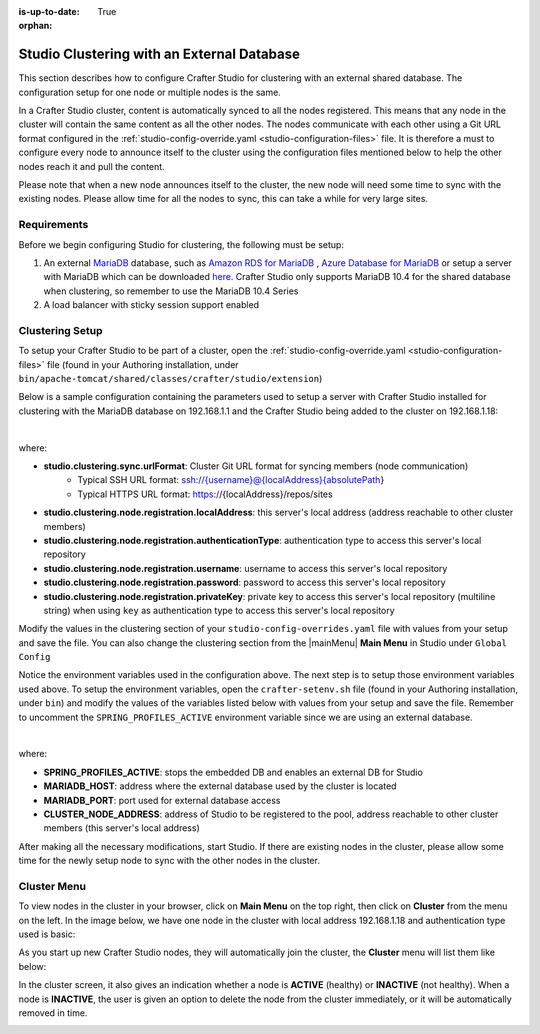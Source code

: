 :is-up-to-date: True

:orphan:

.. document does not appear in any toctree, this file is referenced
   use :orphan: File-wide metadata option to get rid of WARNING: document isn't included in any toctree for now

.. index:: Studio Clustering with an External Database

.. _clustering-with-external-db:

===========================================
Studio Clustering with an External Database
===========================================

This section describes how to configure Crafter Studio for clustering with an external shared database.  The configuration setup for one node or multiple nodes is the same.


.. image:: /_static/images/system-admin/studio-cluster.png
    :alt: Crafter CMS Authoring Clustering
    :width: 100%
    :align: center

In a Crafter Studio cluster, content is automatically synced to all the nodes registered.  This means that any node in the cluster will contain the same content as all the other nodes.  The nodes communicate with each other using a Git URL format configured in the :ref:`studio-config-override.yaml <studio-configuration-files>` file.  It is therefore a must to configure every node to announce itself to the cluster using the configuration files mentioned below to help the other nodes reach it and pull the content.

Please note that when a new node announces itself to the cluster, the new node will need some time to sync with the existing nodes.  Please allow time for all the nodes to sync, this can take a while for very large sites.

------------
Requirements
------------

Before we begin configuring Studio for clustering, the following must be setup:

#. An external `MariaDB <https://mariadb.org/>`_ database, such as `Amazon RDS for MariaDB <https://aws.amazon.com/rds/mariadb>`_ , `Azure Database for MariaDB <https://azure.microsoft.com/en-us/services/mariadb/>`_ or setup a server with MariaDB which can be downloaded `here <https://downloads.mariadb.org/>`_.  Crafter Studio only supports MariaDB 10.4 for the shared database when clustering, so remember to use the MariaDB 10.4 Series
#. A load balancer with sticky session support enabled

----------------
Clustering Setup
----------------

To setup your Crafter Studio to be part of a cluster, open the :ref:`studio-config-override.yaml <studio-configuration-files>` file (found in your Authoring installation, under ``bin/apache-tomcat/shared/classes/crafter/studio/extension``)

Below is a sample configuration containing the parameters used to setup a server with Crafter Studio installed for clustering with the MariaDB database on 192.168.1.1 and the Crafter Studio being added to the cluster on 192.168.1.18:


.. code-block:: yaml
    :caption: *bin/apache-tomcat/shared/classes/crafter/studio/extension/studio-config-override.yaml*
    :linenos:

    ##################################################
    ##                   Database                   ##
    ##################################################
    # Crafter Studio uses an embedded MariaDB by default
    # Crafter DB connection string
    studio.db.url: jdbc:mariadb://${env:MARIADB_HOST}:${env:MARIADB_PORT}/crafter?user=${env:MARIADB_USER}&password=${env:MARIADB_PASSWD}
    # Connection string used to initialize database. This creates the `crafter` schema, the `crafter` user and/or upgrades the database
    studio.db.initializer.url: jdbc:mariadb://${env:MARIADB_HOST}:${env:MARIADB_PORT}?user=${env:MARIADB_ROOT_USER}&password=${env:MARIADB_ROOT_PASSWD}
    # Connection string if using a database with an already created schema and user (like AWS RDS)
    # studio.db.initializer.url: ${studio.db.url}

    ...

    ##################################################
    ##                 Clustering                   ##
    ##################################################
    #-----------------------------------------------------------------------------
    # IMPORTANT: When enabling clustering, please specify the environment variable
    # SPRING_PROFILES_ACTIVE=crafter.studio.externalDb in your crafter-setenv.sh
    # (or Docker/Kubernetes env variables). This will stop studio from starting
    # its embedded DB.
    # -----------------------------------------------------------------------------

    # Cluster Git URL format for synching members.
    # - Typical SSH URL format: ssh://{username}@{localAddress}{absolutePath}
    # - Typical HTTPS URL format: https://{localAddress}/repos/sites
    studio.clustering.sync.urlFormat: https://{localAddress}/repos/sites

    # Cluster Syncers
    # Sandbox Sync Job interval in milliseconds which is how often to sync the work-area
    studio.clustering.sandboxSyncJob.interval: 2000
    # Published Sync Job interval in milliseconds which is how often to sync the published repos
    studio.clustering.publishedSyncJob.interval: 60000
    # Cluster member after heartbeat stale for amount of minutes will be declared inactive
    studio.clustering.heartbeatStale.timeLimit: 5
    # Cluster member after being inactive for amount of minutes will be removed from cluster
    studio.clustering.inactivity.timeLimit: 5

    # Cluster member registration, this registers *this* server into the pool
    # Cluster node registration data, remember to uncomment the next line
    studio.clustering.node.registration:
    #  this server's local address (reachable to other cluster members)
      localAddress: ${env:CLUSTER_NODE_ADDRESS}
    #  authentication type to access this server's local repository
    #  possible values
    #   - none (no authentication needed)
    #   - basic (username/password authentication)
    #   - key (ssh authentication)
      authenticationType: basic
    #  username to access this server's local repository
      username: user
    #  password to access this server's local repository
      password: SuperSecurePassword
    #  private key to access this server's local repository (multiline string)
    #  privateKey: |
    #    -----BEGIN PRIVATE KEY-----
    #    privateKey
    #    -----END PRIVATE KEY-----

|

where:

- **studio.clustering.sync.urlFormat**: Cluster Git URL format for syncing members (node communication)
                                        - Typical SSH URL format: ssh://{username}@{localAddress}{absolutePath}
                                        - Typical HTTPS URL format: https://{localAddress}/repos/sites
- **studio.clustering.node.registration.localAddress**: this server's local address (address reachable to other cluster members)
- **studio.clustering.node.registration.authenticationType**: authentication type to access this server's local repository
- **studio.clustering.node.registration.username**: username to access this server's local repository
- **studio.clustering.node.registration.password**: password to access this server's local repository
- **studio.clustering.node.registration.privateKey**: private key to access this server's local repository (multiline string) when using ``key`` as authentication type to access this server's local repository

Modify the values in the clustering section of your ``studio-config-overrides.yaml`` file with values from your setup and save the file.  You can also change the clustering section from the |mainMenu| **Main Menu** in Studio under ``Global Config``

Notice the environment variables used in the configuration above.  The next step is to setup those environment variables used above.  To setup the environment variables, open the ``crafter-setenv.sh`` file (found in your Authoring installation, under ``bin``) and modify the values of the variables listed below with values from your setup and save the file.  Remember to uncomment the ``SPRING_PROFILES_ACTIVE`` environment variable since we are using an external database.

.. code-block:: sh
   :caption: *bin/crafter-setenv.sh*
   :linenos:

   # -------------------- Spring Profiles --------------------
   # Uncomment to enable an external DB for Studio and stop the embedded DB
   export SPRING_PROFILES_ACTIVE=crafter.studio.externalDb

   .
   .
   .
   # -------------------- Hosts and ports --------------------
   export MARIADB_HOST=${MARIADB_HOST:="192.168.1.1"}
   export MARIADB_PORT=${MARIADB_PORT:="3306"}

   # -------------------- MariaDB variables ------------------
   export MARIADB_ROOT_PASSWD=${MARIADB_ROOT_PASSWD:=""}
   export MARIADB_USER=${MARIADB_USER:="crafter"}
   export MARIADB_PASSWD=${MARIADB_PASSWD:="crafter"}


   # -------------------- Clustering variables --------------------
   export CLUSTER_NODE_ADDRESS=${CLUSTER_NODE_ADDRESS:="192.168.1.18"}

|

where:

- **SPRING_PROFILES_ACTIVE**: stops the embedded DB and enables an external DB for Studio
- **MARIADB_HOST**: address where the external database used by the cluster is located
- **MARIADB_PORT**: port used for external database access
- **CLUSTER_NODE_ADDRESS**: address of Studio to be registered to the pool, address reachable to other cluster members (this server's local address)

After making all the necessary modifications, start Studio.  If there are existing nodes in the cluster, please allow some time for the newly setup node to sync with the other nodes in the cluster.


------------
Cluster Menu
------------

To view nodes in the cluster in your browser, click on **Main Menu** on the top right, then click on **Cluster** from the menu on the left.  In the image below, we have one node in the cluster with local address 192.168.1.18 and authentication type used is basic:

.. image:: /_static/images/system-admin/studio-cluster-1node.png
    :alt: Crafter CMS Authoring Cluster with One Node
    :width: 100%
    :align: center

As you start up new Crafter Studio nodes, they will automatically join the cluster, the **Cluster** menu will list them like below:

.. image:: /_static/images/system-admin/studio-cluster-2node.png
    :alt: Crafter CMS Authoring Cluster with Two Node
    :width: 100%
    :align: center

In the cluster screen, it also gives an indication whether a node is **ACTIVE** (healthy) or **INACTIVE** (not healthy).  When a node is **INACTIVE**, the user is given an option to delete the node from the cluster immediately, or it will be automatically removed in time.

.. image:: /_static/images/system-admin/studio-cluster-inactive-node.png
    :alt: Crafter CMS Authoring Cluster with an Inactive Node
    :width: 100%
    :align: center
